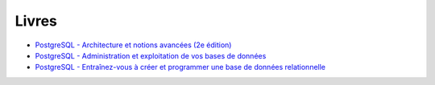 Livres
======

.. index:: livres

* `PostgreSQL - Architecture et notions avancées (2e édition) <https://www.d-booker.fr/bases-de-donnees/722-1264-architecture-et-notions-avancees-4ed.html>`_
* `PostgreSQL - Administration et exploitation de vos bases de données <https://www.eyrolles.com/Informatique/Livre/postgresql-9782409011467/>`_
* `PostgreSQL - Entraînez-vous à créer et programmer une base de données relationnelle <https://www.eyrolles.com/Informatique/Livre/postgresql-entrainez-vous-a-creer-et-programmer-une-base-de-donnees-relationnelle-9782746043817/>`_

